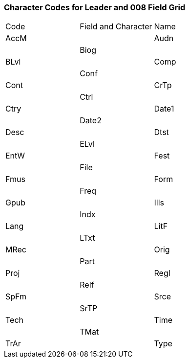 Character Codes for Leader and 008 Field Grid 
~~~~~~~~~~~~~~~~~~~~~~~~~~~~~~~~~~~~~~~~~~~~~

|========
|Code | Field and Character | Name
|AccM |
|Audn |
|Biog |
|BLvl |
|Comp |
|Conf |
|Cont |
|CrTp |
|Ctrl |
|Ctry |
|Date1 |
|Date2 |
|Desc |
|Dtst |
|ELvl |
|EntW |
|Fest |
|File |
|Fmus |
|Form |
|Freq |
|Gpub |
|Ills |
|Indx | 
|Lang |
|LitF |
|LTxt |
|MRec |
|Orig |
|Part |
|Proj |
|Regl |
|Relf |
|SpFm |
|Srce |
|SrTP |
|Tech |
|Time |
|TMat |
|TrAr |
|Type |
|========